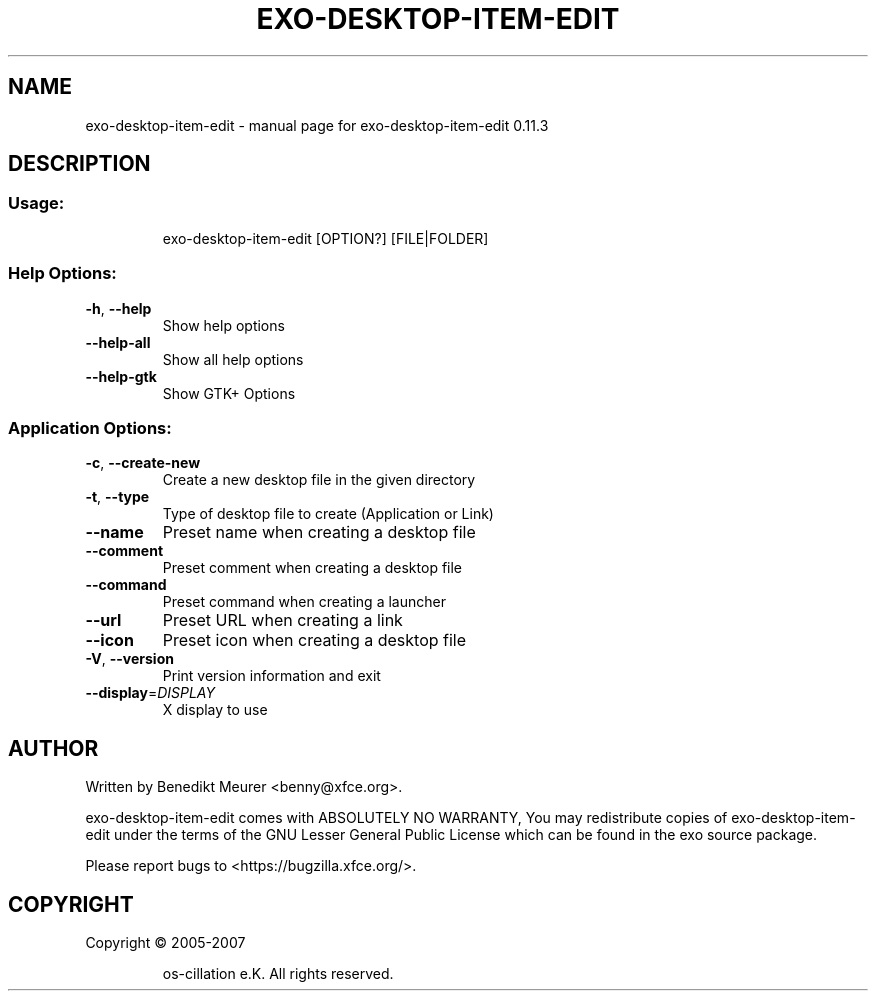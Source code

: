 .\" DO NOT MODIFY THIS FILE!  It was generated by help2man 1.47.4.
.TH EXO-DESKTOP-ITEM-EDIT "1" "July 2017" "exo-desktop-item-edit 0.11.3" "User Commands"
.SH NAME
exo-desktop-item-edit \- manual page for exo-desktop-item-edit 0.11.3
.SH DESCRIPTION
.SS "Usage:"
.IP
exo\-desktop\-item\-edit [OPTION?] [FILE|FOLDER]
.SS "Help Options:"
.TP
\fB\-h\fR, \fB\-\-help\fR
Show help options
.TP
\fB\-\-help\-all\fR
Show all help options
.TP
\fB\-\-help\-gtk\fR
Show GTK+ Options
.SS "Application Options:"
.TP
\fB\-c\fR, \fB\-\-create\-new\fR
Create a new desktop file in the given directory
.TP
\fB\-t\fR, \fB\-\-type\fR
Type of desktop file to create (Application or Link)
.TP
\fB\-\-name\fR
Preset name when creating a desktop file
.TP
\fB\-\-comment\fR
Preset comment when creating a desktop file
.TP
\fB\-\-command\fR
Preset command when creating a launcher
.TP
\fB\-\-url\fR
Preset URL when creating a link
.TP
\fB\-\-icon\fR
Preset icon when creating a desktop file
.TP
\fB\-V\fR, \fB\-\-version\fR
Print version information and exit
.TP
\fB\-\-display\fR=\fI\,DISPLAY\/\fR
X display to use
.SH AUTHOR
Written by Benedikt Meurer <benny@xfce.org>.
.PP
exo\-desktop\-item\-edit comes with ABSOLUTELY NO WARRANTY,
You may redistribute copies of exo\-desktop\-item\-edit under the terms of
the GNU Lesser General Public License which can be found in the
exo source package.
.PP
Please report bugs to <https://bugzilla.xfce.org/>.
.SH COPYRIGHT
Copyright \(co 2005\-2007
.IP
os\-cillation e.K. All rights reserved.
